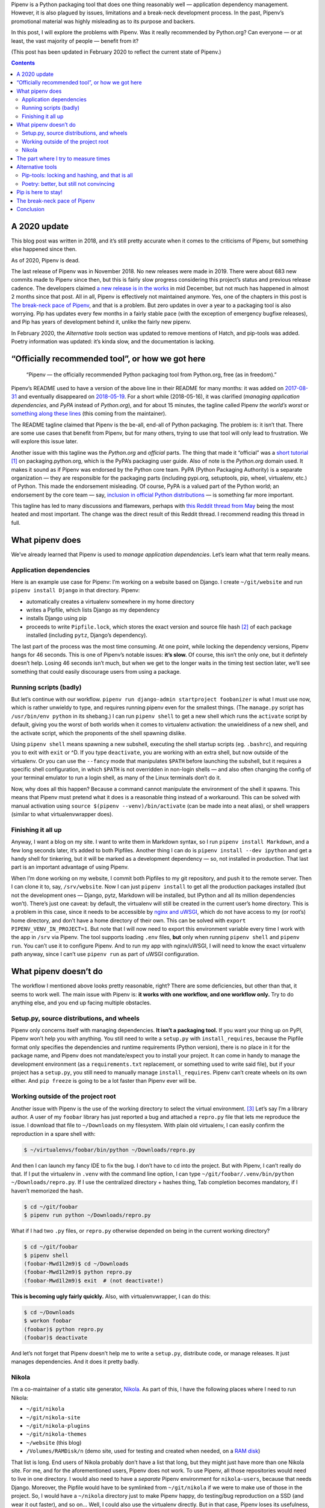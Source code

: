 .. title: Pipenv: promises a lot, delivers very little
.. slug: pipenv-promises-a-lot-delivers-very-little
.. date: 2018-07-17 19:40:00+02:00
.. updated: 2020-02-08 21:00:00+01:00
.. tags: Python, Pipenv, packaging
.. category: Python
.. description: Pipenv is a Python packaging tool that does one thing reasonably well. It tries to promote itself as much more than it is.
.. type: text
.. shortlink: pipenv

Pipenv is a Python packaging tool that does one thing reasonably well — application dependency management. However, it is also plagued by issues, limitations and a break-neck development process. In the past, Pipenv’s promotional material was highly misleading as to its purpose and backers.

In this post, I will explore the problems with Pipenv. Was it really
recommended by Python.org? Can everyone — or at least, the vast majority
of people — benefit from it?

(This post has been updated in February 2020 to reflect the current state of
Pipenv.)

.. TEASER_END

.. class:: alert alert-primary

.. contents::

A 2020 update
=============

This blog post was written in 2018, and it’s still pretty accurate when it
comes to the criticisms of Pipenv, but something else happened since then.

.. class:: lead

As of 2020, Pipenv is dead.

The last release of Pipenv was in November 2018. No new releases were made in
2019. There were about 683 new commits made to Pipenv since then, but this is
fairly slow progress considering this project’s status and previous
release cadence. The developers claimed `a new release is in the works
<https://github.com/pypa/pipenv/issues/4058#issuecomment-565550646>`__ in
mid December, but not much has happened in almost 2 months since that post.
All in all, Pipenv is effectively not maintained anymore. Yes, one of the
chapters in this post is `The break-neck pace of Pipenv`_, and that is a
problem. But zero updates in over a year to a packaging tool is also worrying.
Pip has updates every few months in a fairly stable pace (with the exception of
emergency bugfixe releases), and Pip has years of development behind it, unlike
the fairly new pipenv.

In February 2020, the *Alternative tools* section was updated to remove
mentions of Hatch, and pip-tools was added. Poetry information was updated:
it’s kinda slow, and the documentation is lacking.

“Officially recommended tool”, or how we got here
=================================================

 “Pipenv — the officially recommended Python packaging tool from Python.org, free (as in freedom).”

Pipenv’s README used to have a version of the above line in their README for
many months: it was added on  `2017-08-31`_ and eventually disappeared on `2018-05-19`_. For a short while (2018-05-16), it was clarified (*managing application dependencies*, and *PyPA* instead of *Python.org*), and for about 15 minutes, the tagline called Pipenv *the world’s worst* or something_ along_ these_ lines_ (this coming from the maintainer).

The README tagline claimed that Pipenv is the be-all, end-all of Python
packaging. The problem is: it isn’t that. There are some use cases that benefit
from Pipenv, but for many others, trying to use that tool will only lead to
frustration. We will explore this issue later.

Another issue with this tagline was the *Python.org* and *official* parts. The
thing that made it “official” was a `short tutorial`_ [1]_ on packaging.python.org,
which is the PyPA’s packaging user guide. Also of note is the *Python.org*
domain used. It makes it sound as if Pipenv was endorsed by the Python core
team. PyPA (Python Packaging Authority) is a separate organization — they are
responsible for the packaging parts (including pypi.org, setuptools, pip,
wheel, virtualenv, etc.) of Python. This made the endorsement misleading. Of
course, PyPA is a valued part of the Python world; an endorsement by the core
team — say, `inclusion in official Python distributions`_ — is something far more
important.

This tagline has led to many discussions and flamewars, perhaps with `this
Reddit thread from May`__ being the most heated and most important. The change
was the direct result of this Reddit thread. I recommend reading this thread in
full.

.. _2017-08-31: https://github.com/pypa/pipenv/commit/6e06fc451767a57e6fccb828c74a1412f6cef687
.. _2018-05-19: https://github.com/pypa/pipenv/commit/47debed9a1c2a3649bef4d59a3f1cf01bf059522

.. _something: https://github.com/pypa/pipenv/commit/6d77e4a0551528d5d72d81e8a15da4722ad82f26
.. _along: https://github.com/pypa/pipenv/commit/1c956d37e6ad20babdb5021610b2ed2c9c4203f2
.. _these: https://github.com/pypa/pipenv/commit/e3c72e167d21b921bd3bd89d4217b04628919bb2
.. _lines: https://github.com/pypa/pipenv/commit/fe78628903948013e8687d1a3be9fd4da2b6bd3d

.. _short tutorial: https://packaging.python.org/tutorials/managing-dependencies/
.. _inclusion in official Python distributions: https://docs.python.org/3/library/ensurepip.html
__ https://np.reddit.com/r/Python/comments/8jd6aq/why_is_pipenv_the_recommended_packaging_tool_by/

What pipenv does
================

We’ve already learned that Pipenv is used to *manage application dependencies*.
Let’s learn what that term really means.

Application dependencies
------------------------

Here is an example use case for Pipenv:
I’m working on a website based on Django.  I create ``~/git/website`` and run
``pipenv install Django`` in that directory.  Pipenv:

* automatically creates a virtualenv somewhere in my home directory
* writes a Pipfile, which lists Django as my dependency
* installs Django using pip
* proceeds to write ``Pipfile.lock``, which stores the exact version and source file hash [2]_ of each package installed (including ``pytz``, Django’s dependency).

The last part of the process was the most time consuming. At one point, while
locking the dependency versions, Pipenv hangs for 46 seconds. This is one of
Pipenv’s notable issues: **it’s slow.** Of course, this isn’t the only one,
but it defintely doesn’t help. Losing 46 seconds isn’t much, but when we get to
the longer waits in the timing test section later, we’ll see something that
could easily discourage users from using a package.

Running scripts (badly)
-----------------------

But let’s continue with our workflow. ``pipenv run django-admin startproject
foobanizer`` is what I must use now, which is rather unwieldy to type, and
requires running pipenv even for the smallest things. (The ``manage.py`` script
has ``/usr/bin/env python`` in its shebang.) I can run ``pipenv shell`` to get
a new shell which runs the ``activate`` script by default, giving you the worst
of both worlds when it comes to virtualenv activation: the unwieldiness of a
new shell, and the activate script, which the proponents of the shell spawning
dislike.

Using ``pipenv shell`` means spawning a new subshell, executing the shell
startup scripts (eg. ``.bashrc``), and requiring you to exit with ``exit`` or
^D. If you type ``deactivate``, you are working with an extra shell, but now
outside of the virtualenv. Or you can use the ``--fancy`` mode that manipulates
``$PATH`` before launching the subshell, but it requires a specific shell
configuration, in which ``$PATH`` is not overridden in non-login shells — and
also often changing the config of your terminal emulator to run a login shell,
as many of the Linux terminals don’t do it.

Now, why does all this happen? Because a command cannot manipulate the
environment of the shell it spawns. This means that Pipenv must pretend what it
does is a reasonable thing instead of a workaround. This can be solved with
manual activation using ``source $(pipenv --venv)/bin/activate`` (can be made
into a neat alias), or shell wrappers (similar to what virtualenvwrapper does).

Finishing it all up
-------------------

Anyway, I want a blog on my site. I want to write them in Markdown syntax, so I
run ``pipenv install Markdown``, and a few long seconds later, it’s added to
both Pipfiles.  Another thing I can do is ``pipenv install --dev ipython`` and
get a handy shell for tinkering, but it will be marked as a development
dependency — so, not installed in production. That last part is an important
advantage of using Pipenv.

When I’m done working on my website, I commit both Pipfiles to my git
repository, and push it to the remote server. Then I can clone it to, say,
``/srv/website``. Now I can just ``pipenv install`` to get all the production
packages installed (but not the development ones — Django, pytz, Markdown will
be installed, but IPython and all its million dependencies won’t). There’s just
one caveat: by default, the virtualenv will still be created in the current
user’s home directory. This is a problem in this case, since it needs to be
accessible by `nginx and uWSGI`_, which do not have access to my (or root’s)
home directory, and don’t have a home directory of their own.  This can be
solved with ``export PIPENV_VENV_IN_PROJECT=1``. But note that I will now need
to export this environment variable every time I work with the app in ``/srv``
via Pipenv. The tool supports loading ``.env`` files, **but** only when
running ``pipenv shell`` and ``pipenv run``. You can’t use it to configure
Pipenv. And to run my app with nginx/uWSGI, I will need to know the exact virtualenv
path anyway, since I can’t use ``pipenv run`` as part of uWSGI configuration.

.. _nginx and uWSGI: https://chriswarrick.com/blog/2016/02/10/deploying-python-web-apps-with-nginx-and-uwsgi-emperor/

What pipenv doesn’t do
======================

The workflow I mentioned above looks pretty reasonable, right? There are some
deficiencies, but other than that, it seems to work well. The main issue with
Pipenv is: **it works with one workflow, and one workflow only.** Try to do
anything else, and you end up facing multiple obstacles.

Setup.py, source distributions, and wheels
------------------------------------------

Pipenv only concerns itself with managing dependencies. **It isn’t a packaging
tool.** If you want your thing up on PyPI, Pipenv won’t help you with anything.
You still need to write a ``setup.py`` with ``install_requires``, because the
Pipfile format only specifies the dependencies and runtime requirements (Python
version), there is no place in it for the package name, and Pipenv does not
mandate/expect you to install your project. It can come in handy to manage the
development environment (as a ``requirements.txt`` replacement, or something
used to write said file), but if your project has a ``setup.py``, you still
need to manually manage ``install_requires``. Pipenv can’t create wheels on its
own either. And ``pip freeze`` is going to be a lot faster than Pipenv ever
will be.

Working outside of the project root
-----------------------------------

Another issue with Pipenv is the use of the working directory to select
the virtual environment. [3]_ Let’s say I’m a library author.  A user of my ``foobar``
library has just reported a bug and attached a ``repro.py`` file that lets me
reproduce the issue. I download that file to ``~/Downloads`` on my filesystem.
With plain old virtualenv, I can easily confirm the reproduction in a spare
shell with:

.. code:: shell

   $ ~/virtualenvs/foobar/bin/python ~/Downloads/repro.py

And then I can launch my fancy IDE to fix the bug.  I don’t have to ``cd`` into
the project. But with Pipenv, I can’t really do that.  If I put the virtualenv
in ``.venv`` with the command line option, I can type
``~/git/foobar/.venv/bin/python ~/Downloads/repro.py``. If I use the
centralized directory + hashes thing, Tab completion becomes mandatory, if I
haven’t memorized the hash.

.. code:: shell

   $ cd ~/git/foobar
   $ pipenv run python ~/Downloads/repro.py

What if I had two ``.py`` files, or ``repro.py`` otherwise depended on being in
the current working directory?

.. code:: shell

   $ cd ~/git/foobar
   $ pipenv shell
   (foobar-Mwd1l2m9)$ cd ~/Downloads
   (foobar-Mwd1l2m9)$ python repro.py
   (foobar-Mwd1l2m9)$ exit  # (not deactivate!)

**This is becoming ugly fairly quickly.** Also, with virtualenvwrapper, I can
do this:

.. code:: shell

   $ cd ~/Downloads
   $ workon foobar
   (foobar)$ python repro.py
   (foobar)$ deactivate

And let’s not forget that Pipenv doesn’t help me to write a ``setup.py``,
distribute code, or manage releases.  It just manages dependencies.  And it
does it pretty badly.

Nikola
------

I’m a co-maintainer of a static site generator, `Nikola
<https://getnikola.com>`_.  As part of this, I have the following places where
I need to run Nikola:

* ``~/git/nikola``
* ``~/git/nikola-site``
* ``~/git/nikola-plugins``
* ``~/git/nikola-themes``
* ``~/website`` (this blog)
* ``/Volumes/RAMDisk/n`` (demo site, used for testing and created when needed, on a `RAM disk`_)

That list is long.  End users of Nikola probably don’t have a list that long,
but they might just have more than one Nikola site.  For me, and for the
aforementioned users, Pipenv does not work.  To use Pipenv, all those
repositories would need to live in one directory. I would also need to have a
*separate* Pipenv environment for ``nikola-users``, because that needs Django.
Moreover, the Pipfile would have to be symlinked from ``~/git/nikola`` if we
were to make use of those in the project.  So, I would have a ``~/nikola``
directory just to make Pipenv happy, do testing/bug reproduction on a SSD (and
wear it out faster), and so on… Well, I could also use the virtualenv directly.
But in that case, Pipenv loses its usefulness, and makes my workflow more
complicated. I can’t use ``virtualenvwrapper``, because I would need to hack a
fuzzy matching system onto it, or memorize the random string appended to my
virtualenv name.  All because Pipenv relies on the current directory too much.

Nikola end users who want to use Pipenv will also have a specific directory
structure forced on them. What if the site serves as docs for a project, and
lives inside another project’s repo? Two virtualenvs, 100 megabytes wasted.
Or worse, Nikola ends up in the other project’s Pipfile, which is technically
good for our download stats, but not really good for the other project’s
contributors.

.. _RAM disk: https://en.wikipedia.org/wiki/RAM_drive

The part where I try to measure times
=====================================

Pipenv is famous for being slow.  But how slow is it really?
I put it to the test.  I used two test environments:

* Remote: a DigitalOcean VPS, the cheapest option (1 vCPU), Python 3.6/Fedora
  28, in Frankfurt
* Local: my 2015 13” MacBook Pro (base model), Python 3.7, on a rather slow
  Internet connection (10 Mbps on a good day, and the test was not performed on
  one of them)

Both were runninng Pipenv 2018.7.1, installed from pip.

And with the following cache setups:

* Removed: ``~/.cache/pipenv`` removed
* Partial: ``rm -rf ~/.cache/pipenv/depcache-py*.json ~/.cache/pipenv/hash-cache/``
* Kept: no changes done from previous run

Well, turns out Pipenv likes doing strange things with caching and locking.  A
look at the Activity Monitor hinted that there is network activity going on
when Pipenv displays its *Locking [packages] dependencies...* line and
hangs. Now, the docs don’t tell you that. The most atrocious example was a
local Nikola install that was done in two runs: the first ``pipenv install
Nikola`` run was interrupted [4]_ right after it was done installing packages,
so the cache had all the necessary wheels in it. The install took 10 minutes
and 7 seconds, 9:50 of which were taken by locking dependencies and installing
the locked dependencies — so, roughly nine and a half minutes were spent
staring at a static screen, with the tool doing *something* in the background —
and Pipenv doesn’t tell you what happens in this phase.

(Updated 2018-07-22: In the pipenv measurements: the first entry is the total
time of pipenv executon. The second is the long wait for pipenv to do its
“main” job: locking dependencies and installing them. The timing starts when
pipenv starts locking dependencies and ends when the prompt appears. The third
item is pipenv’s reported installation time.  So, pipenv install ⊇ locking/installing ⊇ Pipfile.lock install.)

.. class:: table table-striped table-bordered

+------+----------------------------------------+---------------+---------------+-------------------------------+-----------+-----------+-----------+-----------+
| Task | Action                                 | Measurement   | Environment   | Cache                         | Times in seconds                              |
|      |                                        | method        |               |                               +-----------+-----------+-----------+-----------+
|      |                                        |               |               |                               | Attempt 1 | Attempt 2 | Attempt 3 | Average   |
+======+========================================+===============+===============+===============================+===========+===========+===========+===========+
|    1 | virtualenv                             | ``time``      | Remote        | (not applicable)              | 3.911     | 4.052     | 3.914     | 3.959     |
+------+----------------------------------------+---------------+---------------+-------------------------------+-----------+-----------+-----------+-----------+
|    2 | pip install Nikola                     | ``time``      | Remote        | Removed                       | 11.562    | 11.943    | 11.773    | 11.759    |
+------+----------------------------------------+---------------+---------------+-------------------------------+-----------+-----------+-----------+-----------+
|    3 | pip install Nikola                     | ``time``      | Remote        | Kept                          |  7.404    |  7.681    |  7.569    | 7.551     |
+------+----------------------------------------+---------------+---------------+-------------------------------+-----------+-----------+-----------+-----------+
|    4 | pipenv install Nikola                  | ``time``      | Remote        | Removed                       | 67.536    | 62.973    | 71.305    | 67.271    |
|      +----------------------------------------+---------------+               |                               +-----------+-----------+-----------+-----------+
|      | ├─ locking/installing from lockfile    | stopwatch     |               |                               | 42.6      | 40.5      | 39.6      | 40.9      |
|      +----------------------------------------+---------------+               |                               +-----------+-----------+-----------+-----------+
|      | └─ Pipfile.lock install                | pipenv        |               |                               | 14        | 14        | 13        | 13.667    |
+------+----------------------------------------+---------------+---------------+-------------------------------+-----------+-----------+-----------+-----------+
|    5 | adding Django to an environment        | ``time``      | Remote        | Kept (only Nikola in cache)   | 39.576    | —         | —         | 39.576    |
|      +----------------------------------------+---------------+               |                               +-----------+-----------+-----------+-----------+
|      | ├─ locking/installing from lockfile    | stopwatch     |               |                               | 32        | —         | —         | 32        |
|      +----------------------------------------+---------------+               |                               +-----------+-----------+-----------+-----------+
|      | └─ Pipfile.lock install                | pipenv        |               |                               | 14        | —         | —         | 14        |
+------+----------------------------------------+---------------+---------------+-------------------------------+-----------+-----------+-----------+-----------+
|    6 | adding Django to another environment   | ``time``      | Remote        | Kept (both in cache)          | 37.978    | —         | —         | 37.978    |
|      +----------------------------------------+---------------+               |                               +-----------+-----------+-----------+-----------+
|      | ├─ locking/installing from lockfile    | stopwatch     |               |                               | 30.2      | —         | —         | 30.2      |
|      +----------------------------------------+---------------+               |                               +-----------+-----------+-----------+-----------+
|      | └─ Pipfile.lock install                | pipenv        |               |                               | 14        | —         | —         | 14        |
+------+----------------------------------------+---------------+---------------+-------------------------------+-----------+-----------+-----------+-----------+
|    7 | pipenv install Django                  | ``time``      | Remote        | Removed                       | 20.612    | 20.666    | 20.665    | 20.648    |
|      +----------------------------------------+---------------+               |                               +-----------+-----------+-----------+-----------+
|      | ├─ locking/installing from lockfile    | stopwatch     |               |                               | 6.6       | 6.4       | 6         | 6.333     |
|      +----------------------------------------+---------------+               |                               +-----------+-----------+-----------+-----------+
|      | └─ Pipfile.lock install                | pipenv        |               |                               | 1         | 1         | 1         | 1         |
+------+----------------------------------------+---------------+---------------+-------------------------------+-----------+-----------+-----------+-----------+
|    8 | pipenv install Django (new env)        | ``time``      | Remote        | Kept                          | 17.615    | —         | —         | 17.615    |
|      +----------------------------------------+---------------+               |                               +-----------+-----------+-----------+-----------+
|      | ├─ locking/installing from lockfile    | stopwatch     |               |                               | 3.5       | —         | —         | 3.5       |
|      +----------------------------------------+---------------+               |                               +-----------+-----------+-----------+-----------+
|      | └─ Pipfile.lock install                | pipenv        |               |                               | 1         | —         | —         | 1         |
+------+----------------------------------------+---------------+---------------+-------------------------------+-----------+-----------+-----------+-----------+
|    9 | pipenv install Nikola                  | ``time``      | Remote        | Partial                       | 61.507    | —         | —         | 61.507    |
|      +----------------------------------------+---------------+               |                               +-----------+-----------+-----------+-----------+
|      | ├─ locking/installing from lockfile    | stopwatch     |               |                               | 38.40     | —         | —         | 38.40     |
|      +----------------------------------------+---------------+               |                               +-----------+-----------+-----------+-----------+
|      | └─ Pipfile.lock install                | pipenv        |               |                               | 14        | —         | —         | 14        |
+------+----------------------------------------+---------------+---------------+-------------------------------+-----------+-----------+-----------+-----------+
|   10 | pipenv install Django                  | ``time``      | Local         | Removed                       | 73.933    | —         | —         | 73.933    |
|      +----------------------------------------+---------------+               |                               +-----------+-----------+-----------+-----------+
|      | ├─ locking/installing from lockfile    | stopwatch     |               |                               | 46        | —         | —         | 46        |
|      +----------------------------------------+---------------+               |                               +-----------+-----------+-----------+-----------+
|      | └─ Pipfile.lock install                | pipenv        |               |                               | 0         | —         | —         | 0         |
+------+----------------------------------------+---------------+---------------+-------------------------------+-----------+-----------+-----------+-----------+
|   11 | virtualenv                             | ``time``      | Local         | (not applicable)              | 5.864     | —         | —         | 5.864     |
+------+----------------------------------------+---------------+---------------+-------------------------------+-----------+-----------+-----------+-----------+
|   12 | pip install Nikola (cached)            | ``time``      | Local         | Kept                          | 10.951    | —         | —         | 10.951    |
+------+----------------------------------------+---------------+---------------+-------------------------------+-----------+-----------+-----------+-----------+
|   13 | pipenv install Nikola                  | ``time``      | Local         | Partial, after interruption   | 607.647   | (10m 7s)              | 607.647   |
|      +----------------------------------------+---------------+               |                               +-----------+-----------------------+-----------+
|      | ├─ locking/installing from lockfile    | stopwatch     |               |                               | 590.85    | (9m 50s)              | 590.85    |
|      +----------------------------------------+---------------+               |                               +-----------+-----------------------+-----------+
|      | └─ Pipfile.lock install                | pipenv        |               |                               | 6         |                       | 6         |
+------+----------------------------------------+---------------+---------------+-------------------------------+-----------+-----------------------+-----------+
|   14 | pipenv install                         | ``time``      | Local         | Kept                          | 31.399    | (L/I: 10.51 s)        | 31.399    |
+------+----------------------------------------+---------------+---------------+-------------------------------+-----------+-----------+-----------+-----------+

Alternative tools
=================

Python packaging is something with the state of which nobody seems to be
satisfied. As such, there are many new contenders for the role of “best new
packaging tool”.


Two popular alternatives packaging tools are `pip-tools`_ (by Vincent Driessen
and Jazzband) and Poetry_ (by Sébastien Eustace).

.. _pip-tools: https://github.com/jazzband/pip-tools
.. _Poetry: https://github.com/sdispater/poetry

Pip-tools: locking and hashing, and that is all
-----------------------------------------------

**Pip-tools** contains two tools. The first one is ``pip-compile``. It locks
dependencies in ``requirements.txt`` files, and that’s all it does. It allows
updating dependencies in the file based on what’s on PyPI. You can optionally
add hashes to that file. The second tool is ``pip-sync``. It will synchronize
your virtualenv and the requirements file: it will delete packages not in that
file, so that you don’t work with stuff not declared in requirements, and will
ensure versions match the requirements file.  ``pip-compile`` takes roughly
10-20 seconds to run in the Nikola repo with a clean pip-tools cache (but with
the pip cache intact).

Its speed is fairly reasonable, and it does not try to be the be-all-end-all
tool for development. It handles a specific task, does it well, and does not
try to handle tasks it should not. Pip-tools lets you work with venvs in any
way you like, and it does not require anything specific. Unlike Pipenv and
Poetry, you can install it into the virtualenvs that need it, and not
system-wide.

Poetry: better, but still not convincing
----------------------------------------

**Poetry** is somewhere in between. Its main aim is close to Pipenv, but it
also makes it possible to distribute things to PyPI. It tries really hard to
hide that it uses Pip behind the scenes. Its README comes with an extensive
`“What about Pipenv?” <https://github.com/sdispater/poetry#what-about-pipenv>`_
section, which I recommend reading — it has a few more examples of bad Pipenv
features.  Poetry claims to use the standardized (PEP 518) ``pyproject.toml``
file to replace the usual lot of files. Unfortunately, the only thing that is
standardized is the file name and syntax. Poetry uses custom ``[tool.poetry]``
sections, which means that one needs Poetry to fully use the packages created
with it, leading to vendor lock-in. There is a ``build`` feature to produce a
sdist with setup.py and friends.

In February 2020, in a simple ``poetry add Nikola`` test, it took **about a
minute** (55.1/50.8/53.6 s) to resolve dependencies (according to Poetry’s own
count, Local environment, Poetry cache removed), complete with reassuring output and
no quiet lockups.  Not as good as pip, but it’s more reasonable than Pipenv.
Also, the codebase and its layout are rather convoluted, and the docs are very
sparse and lacking. Poetry produces packages instead of just managing
dependencies, so it’s generally more useful than Pipenv. That said, I am not
convinced by that tool either.

Pip is here to stay!
====================

But in all the talk about new tools, we’re forgetting about the old ones, and
they do their job well — so well in fact, that the new tools still need them
under the covers.

Pip is fast. It does its job well enough. It lacks support for splitting
packages between production and development (as Pipenv and Poetry do). This
means that ``pip freeze`` and ``pip install`` are instant, at the cost of (a)
needing two separate environments, or (b) installing development dependencies
in production (which *should* only be a waste of HDD space and nothing more in
a well-architected system). But at the same time, pip-tools can help keep the
environments separate, as long as you take some time to write separate
``requirements.in`` files.

The virtualenv management features can be provided by virtualenvwrapper. That
tool’s main advantage is the shell script implementation, which means that
``workon foo`` activates the ``foo`` virtualenv without spawning a new
subshell (an issue with Pipenv and Poetry, that I already covered when
describing Pipenv’s operation in the `Running scripts (badly)`_ chapter.) An
argument often raised by Pipenv proponents is that one does not need to concern
itself with creating the virtualenv, and doesn’t need to care where it is.
Unfortuntately, many tools require this knowledge from their user, or force a
specific location, or require it to be different to the home directory.

And for a reasonable project template with release automation — well, I have my
own entry in that category, called (rather unoriginally) the `Python Project
Template (PyPT) <https://github.com/Kwpolska/python-project-template>`_.

Yes, setup.py files are not ideal, since they use ``.py`` code and a function
execution, making access to meta information hard (``./setup.py egg_info``
creates tool-accessible text files). Their main advantage is that they are the
*only* format that is widely supported — pip is the de-facto default
Python package manager (which is pre-installed on Windows and Mac), and other
tools would require installation/bootstrapping first.

The break-neck pace of Pipenv
=============================

A good packaging tool is stable. In other words, it doesn’t change often, and
it strives to support existing environments. It wouldn’t be fun to re-download
everything on your system, because someone decided that ``/usr`` is now called
``/stuff``, and all the files in ``/usr`` would become forgotten and not
removed. Well, this is what Pipenv did:

.. class:: table table-striped table-bordered

================    ========================================================================================================================================
Date/Time (UTC)     Event
================    ========================================================================================================================================
2017-01-31 22:01    v3.2.14 released. ``pipenv --three`` creates ``./.venv`` (eg. ``~/git/foo/.venv``). Last version with the original behavior of pipenv.
2017-02-01 05:36    v3.3.0 released. ``pipenv --three`` creates ``~/.local/share/virtualenvs/foo`` (to be precise, ``$WORKON_HOME/foo``).
2017-02-01 06:10    `Issue #178`_ is reported regarding the behavior change.
2017-02-01 06:18    Kenneth Reitz responds: “no plans for making it configurable.” and closes the issue.
2017-02-02 03:05    Kenneth Reitz responds: “added ``PIPENV_VENV_IN_PROJECT`` mode for classic operation. Not released yet.”
2017-02-02 04:29    v3.3.3 released. The default is still uses a “remote” location, but ``.venv`` can now be used.
2017-03-02 13:48    v3.5.0 released. The new default path is ``$WORKON_HOME/foo-HASH``, eg. ``~/.local/share/virtualenvs/foo-7pl2iuUI``.
================    ========================================================================================================================================

.. _Issue #178: https://github.com/pypa/pipenv/issues/178

Over the course of a month, the location of the virtualenv changed twice. If
the user didn’t read the changelog and didn’t manually intervene (also of note,
the option name was mentioned in the issue and in v3.3.4’s changelog), they
would have a stale ``.venv`` directory, since the new scheme was adopted for
them. And then, after switching to v3.5.0, they would have a stale virtualenv
hidden somewhere in their home directory, because pipenv decided to add hashes.

Also, this is not configurable. One cannot disable the hashes in paths, even
though `users <https://github.com/pypa/pipenv/issues/589>`__ `wanted
<https://github.com/pypa/pipenv/issues/1049>`__ to. It would also help people
who want to mix Pipenv and virtualenvwrapper.

Pipenv is a very **opinionated** tool, and if the dev team changes their mind,
the old way is not supported.

Pipenv moves fast and doesn’t care if anything breaks. As an example, between
2018-03-13 13:21 and 2018-03-14 13:44 (a little over 24 hours), Pipenv had 10
releases, ranging from v11.6.2 to v11.7.3. The changelog_ is rather unhelpful
when it comes to informing users what happened in each of the releases.

.. _changelog: https://github.com/pypa/pipenv/blob/25df09c171a548fd71d4df735767bf763a653b83/HISTORY.txt

Extra reading:

* `Kenneth Reitz, A Letter to /r/python (with some notes about bipolar disorder) <http://web.archive.org/web/20180717140106/https://journal.kennethreitz.org/entry/r-python>`_ (replaced with Wayback Machine link on 2020-02-07)
* Reddit comment threads for the letter: `first <https://np.reddit.com/r/Python/comments/8kdfd6/kenneth_reitz_a_letter_to_rpython_with_some_notes/>`_ and `second <https://np.reddit.com/r/Python/comments/8kjv8x/a_letter_to_rpython_kenneth_reitzs_journal/>`_

Conclusion
==========

* Pipenv, contrary to popular belief and (now removed) propaganda, is not an
  officially recommended tool of Python.org. It merely has a tutorial written
  about it on packaging.python.org (page run by the PyPA).
* Pipenv solves one use case reasonably well, but fails at many others, because
  it forces a particular workflow on its users.
* Pipenv does not handle any parts of packaging (cannot produce sdists and
  wheels).  Users who want to upload to PyPI need to manage a ``setup.py`` file
  manually, alongside and independently of Pipenv.
* Pipenv produces lockfiles, which are useful for reproducibility, at the cost
  of installation speed. The speed is a noticeable issue with the tool. ``pip
  freeze`` is good enough for this, even if there are no dependency classes
  (production vs development) and no hashes (which
  have minor benefits) [2]_
* Hatch attempts to replace many packaging tools, but some of its practices and
  ideas can be questionable.
* Poetry supports the same niche Pipenv does, while also adding the ability to
  create packages and improving over many gripes of Pipenv. A notable issue is
  the use of a custom all-encompassing file format, which makes switching tools
  more difficult (vendor lock-in).
* Pip, setup.py, and virtualenv — the traditional, tried-and-true tools — are
  still available, undergoing constant development. Using them can lead to a
  simpler, better experience.  Also of note, tools like virtualenvwrapper
  can manage virtualenvs better than the aforementioned new Python tools,
  because it is based on shell scripts (which can modify the enivironment).

.. [1] On a side note, the tutorial explains nothing. A prospective user only learns it’s similar to npm or bundler (what does that mean?), installs one package, and runs a ``.py`` file through ``pipenv run``.
.. [2] Note that one can’t change the file on PyPI after uploading it, so this would only be protection against rogue PyPI admins or a MitM attack (in which case you’ve got bigger problems anyways). `Also, the feature is fairly broken. <https://github.com/nedbat/coveragepy/issues/679#issuecomment-406396761>`_
.. [3] Fortunately, it looks in the parent directories for Pipfiles as well. Otherwise, you might end up with one environment for ``foo`` and another for ``foo/foo`` and yet another for ``foo/docs`` and so on…
.. [4] The interruption happened by mistake due to the RAM disk running out of space, but it was actually a good thing to have happened.

-----

.. class:: alert alert-info

**Other discussion threads:** `r/Python <https://www.reddit.com/r/Python/comments/a3h81m/pipenv_promises_a_lot_delivers_very_little/>`_, `Hacker News <https://news.ycombinator.com/item?id=18612590>`_.
